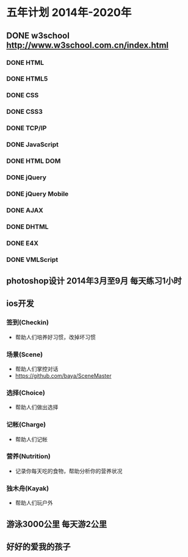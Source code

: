 * 五年计划 2014年-2020年
** DONE w3school http://www.w3school.com.cn/index.html
*** DONE HTML
*** DONE HTML5
*** DONE CSS
*** DONE CSS3
*** DONE TCP/IP
*** DONE JavaScript
*** DONE HTML DOM
*** DONE jQuery
*** DONE jQuery Mobile
*** DONE AJAX
*** DONE DHTML
*** DONE E4X
*** DONE VMLScript
** photoshop设计 2014年3月至9月 每天练习1小时
** ios开发
*** 签到(Checkin)
- 帮助人们培养好习惯，改掉坏习惯
*** 场景(Scene)
- 帮助人们掌控对话
- https://github.com/baya/SceneMaster
*** 选择(Choice)
- 帮助人们做出选择
*** 记帐(Charge)
- 帮助人们记帐
*** 营养(Nutrition)
- 记录你每天吃的食物，帮助分析你的营养状况
*** 独木舟(Kayak)
- 帮助人们玩户外
** 游泳3000公里 每天游2公里
** 好好的爱我的孩子
